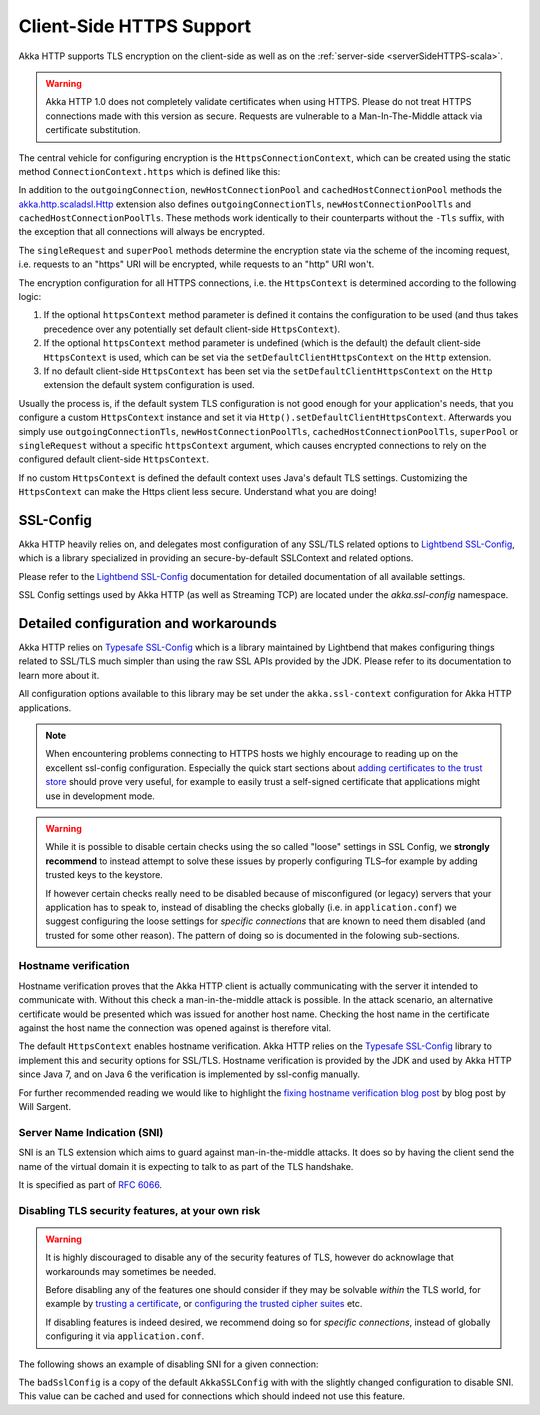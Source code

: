 .. _clientSideHTTPS:

Client-Side HTTPS Support
=========================

Akka HTTP supports TLS encryption on the client-side as well as on the :ref:`server-side <serverSideHTTPS-scala>`.

.. warning::

   Akka HTTP 1.0 does not completely validate certificates when using HTTPS. Please do not treat HTTPS connections
   made with this version as secure. Requests are vulnerable to a Man-In-The-Middle attack via certificate substitution.

The central vehicle for configuring encryption is the ``HttpsConnectionContext``, which can be created using
the static method ``ConnectionContext.https`` which is defined like this:

.. includecode:: ../../../../../../../akka-http-core/src/main/scala/akka/http/scaladsl/ConnectionContext.scala
   :include: https-context-creation

In addition to the ``outgoingConnection``, ``newHostConnectionPool`` and ``cachedHostConnectionPool`` methods the
`akka.http.scaladsl.Http`_ extension also defines ``outgoingConnectionTls``, ``newHostConnectionPoolTls`` and
``cachedHostConnectionPoolTls``. These methods work identically to their counterparts without the ``-Tls`` suffix,
with the exception that all connections will always be encrypted.

The ``singleRequest`` and ``superPool`` methods determine the encryption state via the scheme of the incoming request,
i.e. requests to an "https" URI will be encrypted, while requests to an "http" URI won't.

The encryption configuration for all HTTPS connections, i.e. the ``HttpsContext`` is determined according to the
following logic:

1. If the optional ``httpsContext`` method parameter is defined it contains the configuration to be used (and thus
   takes precedence over any potentially set default client-side ``HttpsContext``).

2. If the optional ``httpsContext`` method parameter is undefined (which is the default) the default client-side
   ``HttpsContext`` is used, which can be set via the ``setDefaultClientHttpsContext`` on the ``Http`` extension.

3. If no default client-side ``HttpsContext`` has been set via the ``setDefaultClientHttpsContext`` on the ``Http``
   extension the default system configuration is used.

Usually the process is, if the default system TLS configuration is not good enough for your application's needs,
that you configure a custom ``HttpsContext`` instance and set it via ``Http().setDefaultClientHttpsContext``.
Afterwards you simply use ``outgoingConnectionTls``, ``newHostConnectionPoolTls``, ``cachedHostConnectionPoolTls``,
``superPool`` or ``singleRequest`` without a specific ``httpsContext`` argument, which causes encrypted connections
to rely on the configured default client-side ``HttpsContext``.

If no custom ``HttpsContext`` is defined the default context uses Java's default TLS settings. Customizing the
``HttpsContext`` can make the Https client less secure. Understand what you are doing!

SSL-Config
----------

Akka HTTP heavily relies on, and delegates most configuration of any SSL/TLS related options to
`Lightbend SSL-Config`_, which is a library specialized in providing an secure-by-default SSLContext
and related options.

Please refer to the `Lightbend SSL-Config`_ documentation for detailed documentation of all available settings.

SSL Config settings used by Akka HTTP (as well as Streaming TCP) are located under the `akka.ssl-config` namespace.

.. _Lightbend SSL-Config: http://typesafehub.github.io/ssl-config/

Detailed configuration and workarounds
--------------------------------------

Akka HTTP relies on `Typesafe SSL-Config`_ which is a library maintained by Lightbend that makes configuring
things related to SSL/TLS much simpler than using the raw SSL APIs provided by the JDK. Please refer to its
documentation to learn more about it.

All configuration options available to this library may be set under the ``akka.ssl-context`` configuration for Akka HTTP applications.

.. note::
  When encountering problems connecting to HTTPS hosts we highly encourage to reading up on the excellent ssl-config
  configuration. Especially the quick start sections about `adding certificates to the trust store`_ should prove
  very useful, for example to easily trust a self-signed certificate that applications might use in development mode.

.. warning::
  While it is possible to disable certain checks using the so called "loose" settings in SSL Config, we **strongly recommend**
  to instead attempt to solve these issues by properly configuring TLS–for example by adding trusted keys to the keystore.

  If however certain checks really need to be disabled because of misconfigured (or legacy) servers that your
  application has to speak to, instead of disabling the checks globally (i.e. in ``application.conf``) we suggest
  configuring the loose settings for *specific connections* that are known to need them disabled (and trusted for some other reason).
  The pattern of doing so is documented in the folowing sub-sections.

.. _adding certificates to the trust store: http://typesafehub.github.io/ssl-config/WSQuickStart.html#connecting-to-a-remote-server-over-https

Hostname verification
^^^^^^^^^^^^^^^^^^^^^

Hostname verification proves that the Akka HTTP client is actually communicating with the server it intended to
communicate with. Without this check a man-in-the-middle attack is possible. In the attack scenario, an alternative
certificate would be presented which was issued for another host name. Checking the host name in the certificate
against the host name the connection was opened against is therefore vital.

The default ``HttpsContext`` enables hostname verification. Akka HTTP relies on the `Typesafe SSL-Config`_ library
to implement this and security options for SSL/TLS. Hostname verification is provided by the JDK
and used by Akka HTTP since Java 7, and on Java 6 the verification is implemented by ssl-config manually.

For further recommended reading we would like to highlight the `fixing hostname verification blog post`_ by blog post by Will Sargent.

.. _Typesafe SSL-Config: http://typesafehub.github.io/ssl-config
.. _fixing hostname verification blog post: https://tersesystems.com/2014/03/23/fixing-hostname-verification/
.. _akka.http.scaladsl.Http: @github@/akka-http-core/src/main/scala/akka/http/scaladsl/Http.scala

Server Name Indication (SNI)
^^^^^^^^^^^^^^^^^^^^^^^^^^^^

SNI is an TLS extension which aims to guard against man-in-the-middle attacks. It does so by having the client send the
name of the virtual domain it is expecting to talk to as part of the TLS handshake.

It is specified as part of `RFC 6066`_.

Disabling TLS security features, at your own risk
^^^^^^^^^^^^^^^^^^^^^^^^^^^^^^^^^^^^^^^^^^^^^^^^^

.. warning::
  It is highly discouraged to disable any of the security features of TLS, however do acknowlage that workarounds may sometimes be needed.

  Before disabling any of the features one should consider if they may be solvable *within* the TLS world,
  for example by `trusting a certificate`_, or `configuring the trusted cipher suites`_ etc.

  If disabling features is indeed desired, we recommend doing so for *specific connections*,
  instead of globally configuring it via ``application.conf``.

The following shows an example of disabling SNI for a given connection:

.. includecode:: ../../code/docs/http/scaladsl/HttpsExamplesSpec.scala
   :include: disable-sni-connection

The ``badSslConfig`` is a copy of the default ``AkkaSSLConfig`` with with the slightly changed configuration to disable SNI.
This value can be cached and used for connections which should indeed not use this feature.

.. _RFC 6066: https://tools.ietf.org/html/rfc6066#page-6
.. _trusting a certificate: http://typesafehub.github.io/ssl-config/WSQuickStart.html
.. _configuring the trusted cipher suites: http://typesafehub.github.io/ssl-config/CipherSuites.html